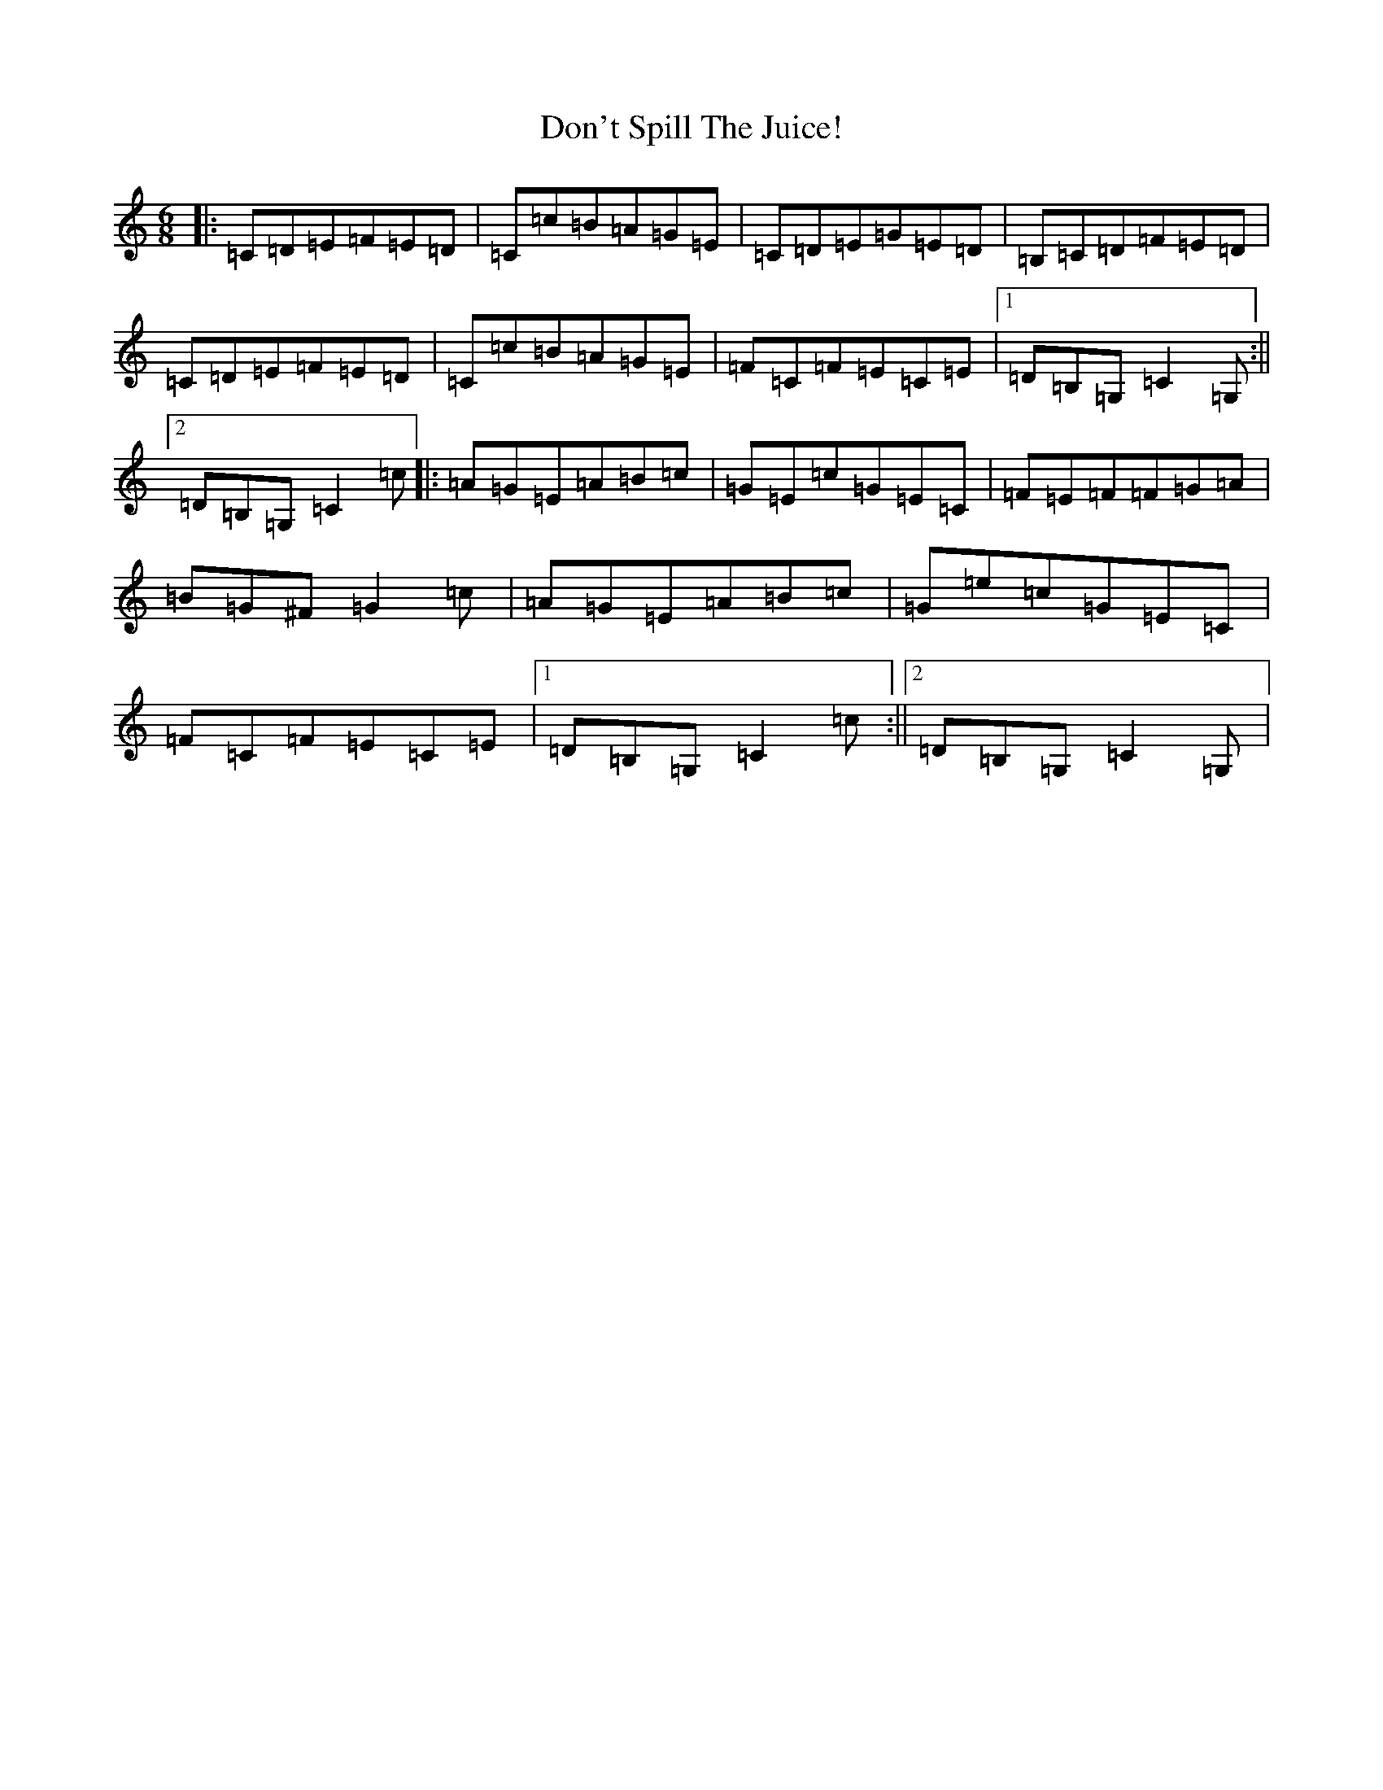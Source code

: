 X: 5356
T: Don't Spill The Juice!
S: https://thesession.org/tunes/8319#setting8319
R: jig
M:6/8
L:1/8
K: C Major
|:=C=D=E=F=E=D|=C=c=B=A=G=E|=C=D=E=G=E=D|=B,=C=D=F=E=D|=C=D=E=F=E=D|=C=c=B=A=G=E|=F=C=F=E=C=E|1=D=B,=G,=C2=G,:||2=D=B,=G,=C2=c|:=A=G=E=A=B=c|=G=E=c=G=E=C|=F=E=F=F=G=A|=B=G^F=G2=c|=A=G=E=A=B=c|=G=e=c=G=E=C|=F=C=F=E=C=E|1=D=B,=G,=C2=c:||2=D=B,=G,=C2=G,|